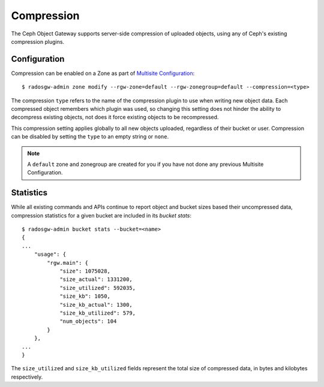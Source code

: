 ===========
Compression
===========

.. versionadded:: Kraken

The Ceph Object Gateway supports server-side compression of uploaded objects,
using any of Ceph's existing compression plugins.


Configuration
=============

Compression can be enabled on a Zone as part of `Multisite Configuration`_::

  $ radosgw-admin zone modify --rgw-zone=default --rgw-zonegroup=default --compression=<type>

The compression ``type`` refers to the name of the compression plugin to use
when writing new object data. Each compressed object remembers which plugin
was used, so changing this setting does not hinder the ability to decompress
existing objects, not does it force existing objects to be recompressed.

This compression setting applies globally to all new objects uploaded,
regardless of their bucket or user. Compression can be disabled by setting
the ``type`` to an empty string or ``none``.

.. note:: A ``default`` zone and zonegroup are created for you if you have
   not done any previous Multisite Configuration.


Statistics
==========

While all existing commands and APIs continue to report object and bucket
sizes based their uncompressed data, compression statistics for a given bucket
are included in its `bucket stats`::

  $ radosgw-admin bucket stats --bucket=<name>
  {
  ...
      "usage": {
          "rgw.main": {
              "size": 1075028,
              "size_actual": 1331200,
              "size_utilized": 592035,
              "size_kb": 1050,
              "size_kb_actual": 1300,
              "size_kb_utilized": 579,
              "num_objects": 104
          }
      },
  ...
  }

The ``size_utilized`` and ``size_kb_utilized`` fields represent the total
size of compressed data, in bytes and kilobytes respectively.


.. _`Multisite Configuration`: ../../multisite
